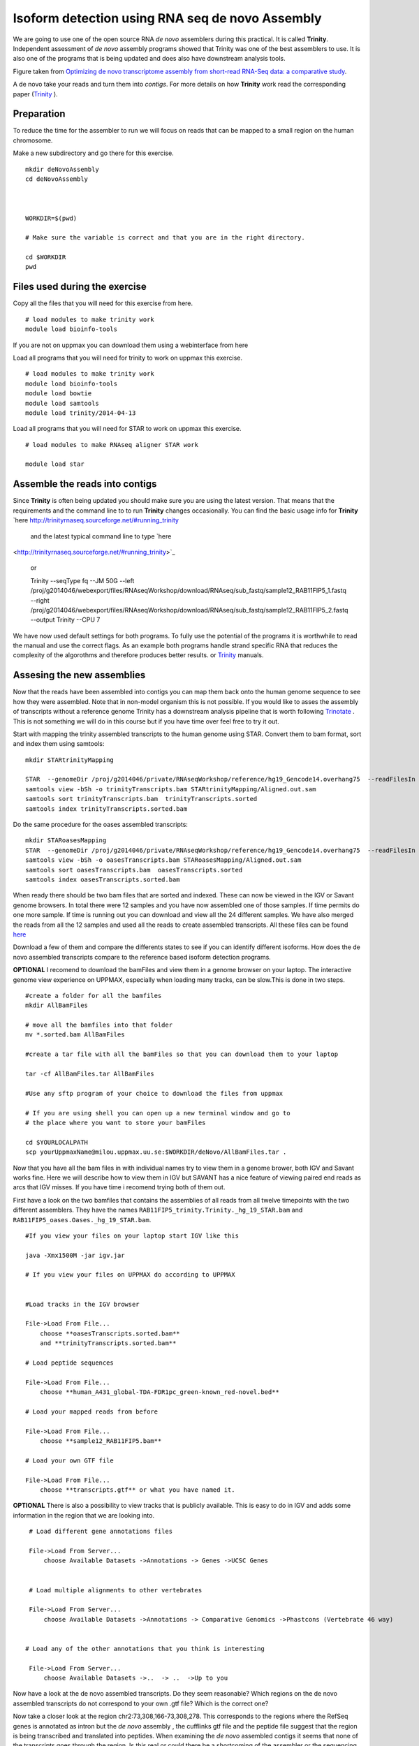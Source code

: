 ================================================
Isoform detection using RNA seq de novo Assembly 
================================================

We are going to use one of the open source RNA *de novo* assemblers 
during this practical. It is called **Trinity**. Independent assessment 
of *de novo* assembly programs showed that Trinity was one of the best assemblers to use. 
It is also one of the programs that is being updated and does also have downstream analysis tools. 

.. image:: ../images/Compare.jpg

Figure taken from `Optimizing de novo transcriptome assembly from short-read RNA-Seq data: a comparative study 
<http://www.biomedcentral.com/1471-2105/12/S14/S2>`_.

A de novo  take your reads and turn them into *contigs*. For more details
on how **Trinity** work read the corresponding paper (`Trinity 
<http://www.nature.com/nbt/journal/v29/n7/full/nbt.1883.html>`_
). 

Preparation
===========

To reduce the time for the assembler to run we will focus on reads that can be mapped to a small region 
on the human chromosome.  


Make a new subdirectory and go there for this exercise.  ::

   mkdir deNovoAssembly  
   cd deNovoAssembly
   
   
   
   WORKDIR=$(pwd)
   
   # Make sure the variable is correct and that you are in the right directory.
	
   cd $WORKDIR
   pwd 
   
   
   
Files used during the exercise 
==============================
 
   
Copy all the files that you will need for this exercise from here. ::

    # load modules to make trinity work 
    module load bioinfo-tools 



If you are not on uppmax you can download them using a webinterface from here 
  
   

Load all programs that you will need for trinity to work on uppmax this exercise. ::
 
    # load modules to make trinity work 
    module load bioinfo-tools 
    module load bowtie
    module load samtools
    module load trinity/2014-04-13 
    
    


Load all programs that you will need for STAR to work on uppmax this exercise. ::

    # load modules to make RNAseq aligner STAR work 
    
    module load star

   
   

Assemble the reads into contigs 
===============================

Since **Trinity** is often being updated you should make sure you are using the latest version.
That means that the requirements and the command line to to run **Trinity** changes occasionally. 
You can find the basic usage info for **Trinity** `here
http://trinityrnaseq.sourceforge.net/#running_trinity
 and the latest typical command line to type `here
<http://trinityrnaseq.sourceforge.net/#running_trinity>`_ 


  or 
  
  Trinity --seqType fq --JM 50G --left /proj/g2014046/webexport/files/RNAseqWorkshop/download/RNAseq/sub_fastq/sample12_RAB11FIP5_1.fastq --right /proj/g2014046/webexport/files/RNAseqWorkshop/download/RNAseq/sub_fastq/sample12_RAB11FIP5_2.fastq  --output Trinity --CPU 7  
    

We have now used default settings for both programs. To fully use the potential 
of the programs it is worthwhile to read the manual and use the correct flags. As 
an example both programs handle strand specific RNA that reduces the complexity of 
the algorothms and therefore produces better results.
or `Trinity
<http://trinityrnaseq.sourceforge.net/#running_trinity>`_
manuals.



Assesing the new assemblies
===========================

Now that the reads have been assembled into contigs you can map them back onto 
the human genome sequence to see how they were assembled. Note that in 
non-model organism this is not possible. If you would like to asses the assembly
of transcripts without a reference genome Trinity has a downstream analysis pipeline 
that is worth following `Trinotate
<http://trinityrnaseq.sourceforge.net/annotation/Trinotate.html>`_ . This is not something we will 
do in this course but if you have time over feel free to try it out. 
    
Start with mapping the trinity assembled transcripts to the human genome using STAR. 
Convert them to bam format, sort and index them using samtools::
  
  mkdir STARtrinityMapping
    
  STAR  --genomeDir /proj/g2014046/private/RNAseqWorkshop/reference/hg19_Gencode14.overhang75  --readFilesIn Trinity/Trinity.fasta --runThreadN 1 --outSAMstrandField intronMotif --outFileNamePrefix STARtrinityMapping/
  samtools view -bSh -o trinityTranscripts.bam STARtrinityMapping/Aligned.out.sam
  samtools sort trinityTranscripts.bam  trinityTranscripts.sorted
  samtools index trinityTranscripts.sorted.bam
	
Do the same procedure for the oases assembled transcripts::
	
  mkdir STARoasesMapping
  STAR  --genomeDir /proj/g2014046/private/RNAseqWorkshop/reference/hg19_Gencode14.overhang75  --readFilesIn oasesPipelineMerged/transcripts.fa --runThreadN 1 --outSAMstrandField intronMotif --outFileNamePrefix STARoasesMapping/
  samtools view -bSh -o oasesTranscripts.bam STARoasesMapping/Aligned.out.sam
  samtools sort oasesTranscripts.bam  oasesTranscripts.sorted
  samtools index oasesTranscripts.sorted.bam
	
    
When ready there should be two bam files that are sorted and indexed. These can now be viewed in the IGV 
or Savant genome browsers. In total there were 12 samples and you have now assembled one of those samples. 
If time permits do one more sample. If time is running out you can download and view all the 24 different samples. 
We have also merged the reads from all the 12 samples and used all the reads to create assembled transcripts.
All these files can be found `here 
<https://export.uppmax.uu.se/g2014046/files/RNAseqWorkshop/download/RNAseq/deNovoFinishedFiles/AllBamFiles/>`_

Download a few of them and compare the differents states to see if you can identify different isoforms. How does the 
de novo assembled transcripts compare to the reference based isoform detection programs. 
    


**OPTIONAL**
I recomend to download the bamFiles and view them in a genome browser on your laptop.
The interactive genome view experience on UPPMAX, especially when loading many tracks, can 
be slow.This is done in two steps. ::

    #create a folder for all the bamfiles
    mkdir AllBamFiles 
    
    # move all the bamfiles into that folder 
    mv *.sorted.bam AllBamFiles
    
    #create a tar file with all the bamFiles so that you can download them to your laptop

    tar -cf AllBamFiles.tar AllBamFiles 
    
    #Use any sftp program of your choice to download the files from uppmax
    
    # If you are using shell you can open up a new terminal window and go to 
    # the place where you want to store your bamFiles
    
    cd $YOURLOCALPATH
    scp yourUppmaxName@milou.uppmax.uu.se:$WORKDIR/deNovo/AllBamFiles.tar . 
    
    
    
    
Now that you have all the bam files in with individual names try to view them in 
a genome brower, both IGV and Savant works fine. Here we will describe how to view them
in IGV but SAVANT has a nice feature of viewing paired end reads as arcs that IGV
misses. If you have time i recomend trying both of them out. 

First have a look on the  two bamfiles that contains the assemblies of all
reads from all twelve timepoints with the two different assemblers. They have the 
names ``RAB11FIP5_trinity.Trinity._hg_19_STAR.bam`` and 
``RAB11FIP5_oases.Oases._hg_19_STAR.bam``. ::

    #If you view your files on your laptop start IGV like this

    java -Xmx1500M -jar igv.jar
    
    # If you view your files on UPPMAX do according to UPPMAX
    
    
    #Load tracks in the IGV browser
    
    File->Load From File...
    	choose **oasesTranscripts.sorted.bam**
    	and **trinityTranscripts.sorted.bam**
    	
    # Load peptide sequences 	

    File->Load From File...
    	choose **human_A431_global-TDA-FDR1pc_green-known_red-novel.bed**
    	
    # Load your mapped reads from before  	

    File->Load From File...
    	choose **sample12_RAB11FIP5.bam**
    	
    # Load your own GTF file
    
    File->Load From File...
    	choose **transcripts.gtf** or what you have named it.
    	

**OPTIONAL**
There is also a possibility to view tracks that is publicly available. This is easy to 
do in IGV and adds some information in the region that we are looking into. ::
	
    	
    # Load different gene annotations files

    File->Load From Server...
    	choose Available Datasets ->Annotations -> Genes ->UCSC Genes
    

    # Load multiple alignments to other vertebrates

    File->Load From Server...
    	choose Available Datasets ->Annotations -> Comparative Genomics ->Phastcons (Vertebrate 46 way)
	

   # Load any of the other annotations that you think is interesting

    File->Load From Server...
    	choose Available Datasets ->..  -> ..  ->Up to you 
	



    	
Now have a look at the de novo assembled transcripts. Do they seem reasonable? Which 
regions on the de novo assembled transcripts do not correspond to your own .gtf 
file?  Which is the correct one? 

Now take a closer look at the region chr2:73,308,166-73,308,278. This corresponds 
to the regions where the RefSeq genes is annotated as intron but the *de novo* assembly
, the cufflinks gtf file and the peptide file suggest that the region is being transcribed 
and translated into peptides. When examining the *de novo* assembled contigs it seems
that none of the transcripts goes through the region. Is this real or could there 
be a shortcoming of the assembler or the sequencing platform? Unfortunately we do 
not have the answers to these questions but all the different methods add in to give 
more understanding in the complexity of isoform analysis and genome annotation.  
    	
    
    
    
    
    
	
	
	
   
     
	



	





